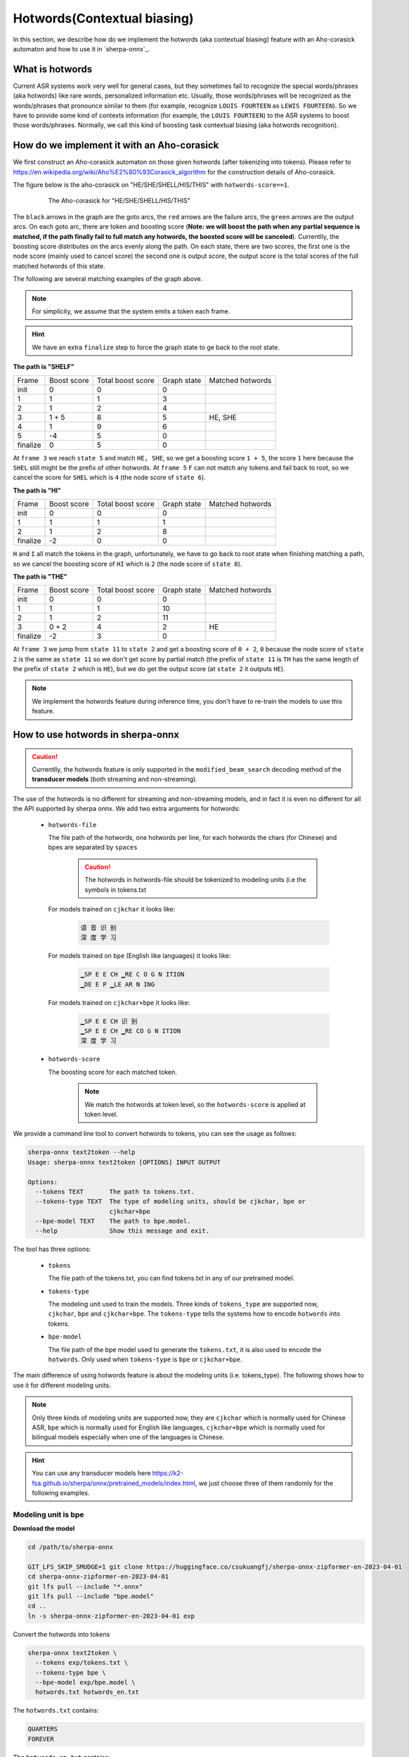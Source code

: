 .. _sherpa-onnx-hotwords:

Hotwords(Contextual biasing)
============================

In this section, we describe how do we implement the hotwords (aka contextual biasing)
feature with an Aho-corasick automaton and how to use it in `sherpa-onnx`_.

What is hotwords
----------------

Current ASR systems work very well for general cases, but they sometimes fail to
recognize the special words/phrases (aka hotwords) like rare words, personalized
information etc. Usually, those words/phrases will be recognized as the words/phrases
that pronounce similar to them (for example, recognize ``LOUIS FOURTEEN`` as ``LEWIS FOURTEEN``).
So we have to provide some kind of contexts information (for example, the ``LOUIS FOURTEEN``)
to the ASR systems to boost those words/phrases. Normally, we call this kind of
boosting task contextual biasing (aka hotwords recognition).


How do we implement it with an Aho-corasick
-------------------------------------------

We first construct an Aho-corasick automaton on those given hotwords (after tokenizing
into tokens). Please refer to `<https://en.wikipedia.org/wiki/Aho%E2%80%93Corasick_algorithm>`_
for the construction details of Aho-corasick.

The figure below is the aho-corasick on "HE/SHE/SHELL/HIS/THIS" with ``hotwords-score==1``.

  .. figure:: ./pic/context_graph.png
     :alt: The aho-corasick for "HE/SHE/SHELL/HIS/THIS"
     :width: 600

     The Aho-corasick for "HE/SHE/SHELL/HIS/THIS"

The ``black`` arrows in the graph are the goto arcs, the ``red`` arrows are the
failure arcs, the ``green`` arrows are the output arcs. On each goto arc, there
are token and boosting score (**Note: we will boost the path when any partial
sequence is matched, if the path finally fail to full match any hotwords, the boosted
score will be canceled**). Currentlly, the boosting score distributes on the arcs
evenly along the path. On each state, there are two scores, the first one is the
node score (mainly used to cancel score) the second one is output score, the output
score is the total scores of the full matched hotwords of this state.

The following are several matching examples of the graph above.

.. note::

   For simplicity, we assume that the system emits a token each frame.

.. hint::

   We have an extra ``finalize`` step to force the graph state to ge back to
   the root state.

**The path is "SHELF"**

.. list-table::

 * - Frame
   - Boost score
   - Total boost score
   - Graph state
   - Matched hotwords
 * - init
   - 0
   - 0
   - 0
   -
 * - 1
   - 1
   - 1
   - 3
   -
 * - 2
   - 1
   - 2
   - 4
   -
 * - 3
   - 1 + 5
   - 8
   - 5
   - HE, SHE
 * - 4
   - 1
   - 9
   - 6
   -
 * - 5
   - -4
   - 5
   - 0
   -
 * - finalize
   - 0
   - 5
   - 0
   -

At ``frame 3`` we reach ``state 5`` and match ``HE, SHE``, so we get a boosting
score ``1 + 5``, the score ``1`` here because the ``SHEL`` still might be the prefix
of other hotwords.
At ``frame 5`` ``F`` can not match any tokens and fail back to root, so we cancel
the score for ``SHEL`` which is ``4`` (the node score of ``state 6``).


**The path is "HI"**

.. list-table::

 * - Frame
   - Boost score
   - Total boost score
   - Graph state
   - Matched hotwords
 * - init
   - 0
   - 0
   - 0
   -
 * - 1
   - 1
   - 1
   - 1
   -
 * - 2
   - 1
   - 2
   - 8
   -
 * - finalize
   - -2
   - 0
   - 0
   -

``H`` and ``I`` all match the tokens in the graph, unfortunately, we have to go
back to root state when finishing matching a path, so we cancel the boosting score
of ``HI`` which is ``2`` (the node score of ``state 8``).


**The path is "THE"**

.. list-table::

 * - Frame
   - Boost score
   - Total boost score
   - Graph state
   - Matched hotwords
 * - init
   - 0
   - 0
   - 0
   -
 * - 1
   - 1
   - 1
   - 10
   -
 * - 2
   - 1
   - 2
   - 11
   -
 * - 3
   - 0 + 2
   - 4
   - 2
   - HE
 * - finalize
   - -2
   - 3
   - 0
   -

At ``frame 3`` we jump from ``state 11`` to ``state 2`` and get a boosting score
of ``0 + 2``, ``0`` because the node score of ``state 2`` is the same as ``state 11``
so we don't get score by partial match (the prefix of ``state 11`` is ``TH`` has
the same length of the prefix of ``state 2`` which is ``HE``), but we do get the
output score (at ``state 2`` it outputs ``HE``).


.. note::

   We implement the hotwords feature during inference time, you don't have to
   re-train the models to use this feature.


How to use hotwords in sherpa-onnx
----------------------------------

.. caution::

   Currentlly, the hotwords feature is only supported in the
   ``modified_beam_search`` decoding method of the **transducer models**
   (both streaming and non-streaming).

The use of the hotwords is no different for streaming and non-streaming models,
and in fact it is even no different for all the API supported by sherpa onnx.
We add two extra arguments for hotwords:

  - ``hotwords-file``

    The file path of the hotwords, one hotwords per line, for each hotwords
    the chars (for Chinese) and bpes are separated by ``spaces``

      .. caution::

        The hotwords in hotwords-file should be tokenized to modeling units (i.e
        the symbols in tokens.txt


    For models trained on ``cjkchar`` it looks like:

     .. code-block::

       语 音 识 别
       深 度 学 习

    For models trained on ``bpe`` (English like languages) it looks like:

     .. code-block::

      ▁SP E E CH ▁RE C O G N ITION
      ▁DE E P ▁LE AR N ING

    For models trained on ``cjkchar+bpe`` it looks like:

     .. code-block::

      ▁SP E E CH 识 别
      ▁SP E E CH ▁RE CO G N ITION    
      深 度 学 习

  - ``hotwords-score``

    The boosting score for each matched token.

     .. note::

       We match the hotwords at token level, so the ``hotwords-score`` is applied
       at token level.


We provide a command line tool to convert hotwords to tokens, you can see the
usage as follows:

.. code-block::

   sherpa-onnx text2token --help
   Usage: sherpa-onnx text2token [OPTIONS] INPUT OUTPUT
   
   Options:
     --tokens TEXT       The path to tokens.txt.
     --tokens-type TEXT  The type of modeling units, should be cjkchar, bpe or
                         cjkchar+bpe
     --bpe-model TEXT    The path to bpe.model.
     --help              Show this message and exit.

The tool has three options:

  - ``tokens``

    The file path of the tokens.txt, you can find tokens.txt in any of our
    pretrained model.

  - ``tokens-type``

    The modeling unit used to train the models. Three kinds
    of ``tokens_type`` are supported now, ``cjkchar``, ``bpe`` and ``cjkchar+bpe``.
    The ``tokens-type`` tells the systems how to encode ``hotwords`` into tokens.

  - ``bpe-model``

    The file path of the bpe model used to generate the ``tokens.txt``, it is also
    used to encode the ``hotwords``.
    Only used when ``tokens-type`` is ``bpe`` or ``cjkchar+bpe``.


The main difference of using hotwords feature is about the modeling units (i.e. tokens_type).
The following shows how to use it for different modeling units.

.. note::

   Only three kinds of modeling units are supported now, they are ``cjkchar``
   which is normally used for Chinese ASR, ``bpe`` which is normally used for
   English like languages, ``cjkchar+bpe`` which is normally used for bilingual
   models especially when one of the languages is Chinese.

.. hint::

   You can use any transducer models here `<https://k2-fsa.github.io/sherpa/onnx/pretrained_models/index.html>`_,
   we just choose three of them randomly for the following examples.


Modeling unit is bpe
^^^^^^^^^^^^^^^^^^^^

**Download the model**

.. code-block:: bash

   cd /path/to/sherpa-onnx

   GIT_LFS_SKIP_SMUDGE=1 git clone https://huggingface.co/csukuangfj/sherpa-onnx-zipformer-en-2023-04-01
   cd sherpa-onnx-zipformer-en-2023-04-01
   git lfs pull --include "*.onnx"
   git lfs pull --include "bpe.model"
   cd ..
   ln -s sherpa-onnx-zipformer-en-2023-04-01 exp

Convert the hotwords into tokens

.. code-block::

   sherpa-onnx text2token \
     --tokens exp/tokens.txt \
     --tokens-type bpe \
     --bpe-model exp/bpe.model \
     hotwords.txt hotwords_en.txt

The ``hotwords.txt`` contains:

.. code-block::

    QUARTERS
    FOREVER

The ``hotwords_en.txt`` contains:

.. code-block::

   ▁ QUA R TER S
   ▁FOR E VER


C++ api
*******

**Decoding without hotwords**

.. code-block::

    ./build/bin/sherpa-onnx-offline \
      --encoder=exp/encoder-epoch-99-avg-1.onnx \
      --decoder=exp/decoder-epoch-99-avg-1.onnx \
      --joiner=exp/joiner-epoch-99-avg-1.onnx \
      --decoding-method=modified_beam_search \
      --tokens=exp/tokens.txt \
      exp/test_wavs/0.wav exp/test_wavs/1.wav                                                                                                                       
The output is:

.. code-block::

    /star-kw/kangwei/code/sherpa-onnx/sherpa-onnx/csrc/parse-options.cc:Read:361 ./build/bin/sherpa-onnx-offline --encoder=exp/encoder-epoch-99-avg-1.onnx --decoder=exp/decoder-epoch-99-avg-1.onnx --joiner=exp/joiner-epoch-99-avg-1.onnx --decoding-method=modified_beam_search --tokens=exp/tokens.txt exp/test_wavs/0.wav exp/test_wavs/1.wav
    
    OfflineRecognizerConfig(feat_config=OfflineFeatureExtractorConfig(sampling_rate=16000, feature_dim=80), model_config=OfflineModelConfig(transducer=OfflineTran$ducerModelConfig(encoder_filename="exp/encoder-epoch-99-avg-1.onnx", decoder_filename="exp/decoder-epoch-99-avg-1.onnx", joiner_filename="exp/joiner-epoch-99-$vg-1.onnx"), paraformer=OfflineParaformerModelConfig(model=""), nemo_ctc=OfflineNemoEncDecCtcModelConfig(model=""), whisper=OfflineWhisperModelConfig(encoder=$", decoder="", language="", task="transcribe"), tdnn=OfflineTdnnModelConfig(model=""), tokens="exp/tokens.txt", num_threads$2, debug=False, provider="cpu", model_type=""), lm_config=OfflineLMConfig(model="", scale=0.5), decoding_method="modified_beam_search", max_active_paths=4, ho$words_file=, hotwords_score=1.5)
    Creating recognizer ...
    Started
    Done!
    
    exp/test_wavs/0.wav
    {"text":"ALL THE YELLOW LAMPS WOULD LIGHT UP HERE AND THERE THE SQUALID QUARTER OF THE BROTHELS","timestamps":"[1.44, 1.48, 1.56, 1.72, 1.88, 1.96, 2.16, 2.28$ 2.36, 2.48, 2.60, 2.80, 3.08, 3.28, 3.40, 3.60, 3.80, 4.08, 4.24, 4.32, 4.48, 4.64, 4.84, 4.88, 5.00, 5.08, 5.32, 5.48, 5.60, 5.68, 5.84, 6.04, 6.24]","token$":["A","LL"," THE"," YE","LL","OW"," LA","M","P","S"," WOULD"," LIGHT"," UP"," HE","RE"," AND"," THERE"," THE"," S","QUA","LI","D"," ","QUA","R","TER"," OF","THE"," B","RO","TH","EL","S"]}
    ----
    exp/test_wavs/1.wav
    {"text":"IN WHICH MAN THUS PUNISHED HAD GIVEN HER A LOVELY CHILD WHOSE PLACE WAS ON THAT SAME DISHONOURED BOSOM TO CONNECT HER PARENT FOR EVER WITH THE RACE AN
    D DESCENT OF MORTALS AND TO BE FINALLY A BLESSED SOUL IN HEAVEN","timestamps":"[2.44, 2.64, 2.88, 3.16, 3.28, 3.48, 3.60, 3.80, 3.96, 4.12, 4.36, 4.52, 4.72, 4
    .92, 5.16, 5.44, 5.68, 6.04, 6.24, 6.48, 6.84, 7.08, 7.32, 7.56, 7.84, 8.12, 8.24, 8.32, 8.44, 8.60, 8.76, 8.88, 9.08, 9.28, 9.44, 9.56, 9.64, 9.76, 9.96, 10.0
    4, 10.20, 10.40, 10.64, 10.76, 11.04, 11.20, 11.36, 11.60, 11.80, 12.00, 12.12, 12.28, 12.32, 12.52, 12.72, 12.84, 12.96, 13.04, 13.24, 13.40, 13.60, 13.76, 13
    .96, 14.12, 14.24, 14.36, 14.52, 14.68, 14.76, 15.04, 15.28, 15.52, 15.76, 16.00, 16.16, 16.24, 16.32]","tokens":["IN"," WHICH"," MAN"," TH","US"," P","UN","IS
    H","ED"," HAD"," GIVE","N"," HER"," A"," LOVE","LY"," CHILD"," WHO","SE"," PLACE"," WAS"," ON"," THAT"," SAME"," DIS","HO","N","OUR","ED"," BO","S","OM"," TO",
    " CON","NE","C","T"," HER"," P","AR","ENT"," FOR"," E","VER"," WITH"," THE"," RA","CE"," AND"," DE","S","C","ENT"," OF"," MO","R","T","AL","S"," AND"," TO"," B
    E"," FI","N","AL","LY"," A"," B","LESS","ED"," SO","UL"," IN"," HE","A","VE","N"]}
    ----
    num threads: 2
    decoding method: modified_beam_search
    max active paths: 4
    Elapsed seconds: 1.775 s
    Real time factor (RTF): 1.775 / 23.340 = 0.076


**Decoding with hotwords**

.. code-block::

    ./build/bin/sherpa-onnx-offline \
        --encoder=exp/encoder-epoch-99-avg-1.onnx \
        --decoder=exp/decoder-epoch-99-avg-1.onnx \
        --joiner=exp/joiner-epoch-99-avg-1.onnx \
        --decoding-method=modified_beam_search \
        --tokens=exp/tokens.txt \
        --hotwords-file=hotwords_en.txt \
        --hotwords-score=2.0 \
        exp/test_wavs/0.wav exp/test_wavs/1.wav

The output is:

.. code-block::

    /star-kw/kangwei/code/sherpa-onnx/sherpa-onnx/csrc/parse-options.cc:Read:361 ./build/bin/sherpa-onnx-offline --encoder=exp/encoder-epoch-99-avg-1.onnx --decoder=exp/decoder-epoch-99-avg-1.onnx --joiner=exp/joiner-epoch-99-avg-1.onnx --decoding-method=modified_beam_search --tokens=exp/tokens.txt --hotwords-file=hotwords_en.txt --hotwords-score=2.0 exp/test_wavs/0.wav exp/test_wavs/1.wav
    
    OfflineRecognizerConfig(feat_config=OfflineFeatureExtractorConfig(sampling_rate=16000, feature_dim=80), model_config=OfflineModelConfig(transducer=OfflineTransducerModelConfig(encoder_filename="exp/encoder-epoch-99-avg-1.onnx", decoder_filename="exp/decoder-epoch-99-avg-1.onnx", joiner_filename="exp/joiner-epoch-99-avg-1.onnx"), paraformer=OfflineParaformerModelConfig(model=""), nemo_ctc=OfflineNemoEncDecCtcModelConfig(model=""), whisper=OfflineWhisperModelConfig(encoder="
    ", decoder="", language="", task="transcribe"), tdnn=OfflineTdnnModelConfig(model=""), tokens="exp/tokens.txt", num_threads=2, debug=False, provider="cpu", model_type=""), lm_config=OfflineLMConfig(model="", scale=0.5), decoding_method="modified_beam_search", max_active_paths=4, hotwords_file=hotwords_en.txt, hotwords_score=2)
    Creating recognizer ...
    Started
    Done!
    
    exp/test_wavs/0.wav
    {"text":"ALL THE YELLOW LAMPS WOULD LIGHT UP HERE AND THERE THE SQUALID QUARTERS OF THE BROTHELS","timestamps":"[1.44, 1.48, 1.56, 1.72, 1.88, 1.96, 2.16, 2.28
    , 2.36, 2.48, 2.60, 2.80, 3.08, 3.28, 3.40, 3.60, 3.80, 4.08, 4.24, 4.32, 4.48, 4.64, 4.84, 4.88, 5.00, 5.08, 5.12, 5.36, 5.48, 5.60, 5.68, 5.84, 6.04, 6.24]",
    "tokens":["A","LL"," THE"," YE","LL","OW"," LA","M","P","S"," WOULD"," LIGHT"," UP"," HE","RE"," AND"," THERE"," THE"," S","QUA","LI","D"," ","QUA","R","TER",$
    S"," OF"," THE"," B","RO","TH","EL","S"]}
    ----
    exp/test_wavs/1.wav
    {"text":"IN WHICH MAN THUS PUNISHED HAD GIVEN HER A LOVELY CHILD WHOSE PLACE WAS ON THAT SAME DISHONOURED BOSOM TO CONNECT HER PARENT FOREVER WITH THE RACE AN$
     DESCENT OF MORTALS AND TO BE FINALLY A BLESSED SOUL IN HEAVEN","timestamps":"[2.44, 2.64, 2.88, 3.16, 3.28, 3.48, 3.60, 3.80, 3.96, 4.12, 4.36, 4.52, 4.72, 4$
    92, 5.16, 5.44, 5.68, 6.04, 6.24, 6.48, 6.84, 7.08, 7.32, 7.56, 7.84, 8.12, 8.24, 8.32, 8.44, 8.60, 8.76, 8.88, 9.08, 9.28, 9.44, 9.56, 9.64, 9.76, 9.96, 10.0$
    , 10.20, 10.40, 10.68, 10.76, 11.04, 11.20, 11.36, 11.60, 11.80, 12.00, 12.12, 12.28, 12.32, 12.52, 12.72, 12.84, 12.96, 13.04, 13.24, 13.40, 13.60, 13.76, 13$
    96, 14.12, 14.24, 14.36, 14.52, 14.68, 14.76, 15.04, 15.28, 15.52, 15.76, 16.00, 16.16, 16.24, 16.32]","tokens":["IN"," WHICH"," MAN"," TH","US"," P","UN","IS$
    ","ED"," HAD"," GIVE","N"," HER"," A"," LOVE","LY"," CHILD"," WHO","SE"," PLACE"," WAS"," ON"," THAT"," SAME"," DIS","HO","N","OUR","ED"," BO","S","OM"," TO",$
     CON","NE","C","T"," HER"," P","AR","ENT"," FOR","E","VER"," WITH"," THE"," RA","CE"," AND"," DE","S","C","ENT"," OF"," MO","R","T","AL","S"," AND"," TO"," BE$
    ," FI","N","AL","LY"," A"," B","LESS","ED"," SO","UL"," IN"," HE","A","VE","N"]}
    ----
    num threads: 2
    decoding method: modified_beam_search
    max active paths: 4
    Elapsed seconds: 1.522 s
    Real time factor (RTF): 1.522 / 23.340 = 0.065

.. hint::

   ``QUARTER``  ->  ``QUARTERS``

   ``FOR EVER``  ->  ``FOREVER``


Python api
**********

**Decoding without hotwords**

.. code-block::

    python python-api-examples/offline-decode-files.py \
        --encoder=exp/encoder-epoch-99-avg-1.onnx \
        --decoder=exp/decoder-epoch-99-avg-1.onnx \
        --joiner=exp/joiner-epoch-99-avg-1.onnx \
        --decoding=modified_beam_search \
        --tokens=exp/tokens.txt \
        exp/test_wavs/0.wav exp/test_wavs/1.wav

The output is:

.. code-block::

    Started!
    Done!
    exp/test_wavs/0.wav
    ALL THE YELLOW LAMPS WOULD LIGHT UP HERE AND THERE THE SQUALID QUARTER OF THE BROTHELS
    ----------
    exp/test_wavs/1.wav
    IN WHICH MAN THUS PUNISHED HAD GIVEN HER A LOVELY CHILD WHOSE PLACE WAS ON THAT SAME DISHONOURED BOSOM TO CONNECT HER PARENT FOR EVER WITH THE RACE AND DESCENT OF MORTALS AND TO BE FINALLY A BLESSED SOUL IN HEAVEN
    ----------
    num_threads: 1
    decoding_method: modified_beam_search
    Wave duration: 23.340 s
    Elapsed time: 2.546 s
    Real time factor (RTF): 2.546/23.340 = 0.109


**Decoding with hotwords**

.. code-block::

    python python-api-examples/offline-decode-files.py \
        --encoder=exp/encoder-epoch-99-avg-1.onnx \
        --decoder=exp/decoder-epoch-99-avg-1.onnx \
        --joiner=exp/joiner-epoch-99-avg-1.onnx \
        --decoding=modified_beam_search \
        --tokens=exp/tokens.txt \
        --hotwords-file hotwords_en.txt \
        --hotwords-score 2.0 \
        exp/test_wavs/0.wav exp/test_wavs/1.wav

The output is:

.. code-block::

    Started!
    Done!
    exp/test_wavs/0.wav
    ALL THE YELLOW LAMPS WOULD LIGHT UP HERE AND THERE THE SQUALID QUARTERS OF THE BROTHELS
    ----------
    exp/test_wavs/1.wav
    IN WHICH MAN THUS PUNISHED HAD GIVEN HER A LOVELY CHILD WHOSE PLACE WAS ON THAT SAME DISHONOURED BOSOM TO CONNECT HER PARENT FOREVER WITH THE RACE AND DESCENTOF MORTALS AND TO BE FINALLY A BLESSED SOUL IN HEAVEN
    ----------
    num_threads: 1
    decoding_method: modified_beam_search
    Wave duration: 23.340 s
    Elapsed time: 2.463 s
    Real time factor (RTF): 2.463/23.340 = 0.106

.. hint::

   ``QUARTER``  ->  ``QUARTERS``

   ``FOR EVER``  ->  ``FOREVER``


Modeling unit is cjkchar
^^^^^^^^^^^^^^^^^^^^^^^^^^^

**Download the model**

.. code-block:: bash

   cd /path/to/sherpa-onnx
   GIT_LFS_SKIP_SMUDGE=1 git clone https://huggingface.co/csukuangfj/sherpa-onnx-conformer-zh-stateless2-2023-05-23
   cd sherpa-onnx-conformer-zh-stateless2-2023-05-23
   git lfs pull --include "*.onnx"
   cd ..
   ln -s sherpa-onnx-conformer-zh-stateless2-2023-05-23 exp-zh

Convert the hotwords into tokens

.. code-block::

   sherpa-onnx text2token \
     --tokens exp/tokens.txt \
     --tokens-type bpe \
     --bpe-model exp/bpe.model \
     hotwords.txt hotwords_en.txt


The ``hotwords.txt`` contains:

.. code-block::
   
    文森特卡索
    周望君
    朱丽楠
    蒋有伯

The ``hotwords_cn.txt`` contains:

.. code-block::

    文 森 特 卡 索
    周 望 君
    朱 丽 楠
    蒋 有 伯


C++ api
*******

**Decoding without hotwords**

.. code-block::

    ./build/bin/sherpa-onnx-offline \
        --encoder=exp-zh/encoder-epoch-99-avg-1.onnx \
        --decoder=exp-zh/decoder-epoch-99-avg-1.onnx \
        --joiner=exp-zh/joiner-epoch-99-avg-1.onnx \
        --tokens=exp-zh/tokens.txt \
        --decoding-method=modified_beam_search \
        exp-zh/test_wavs/3.wav exp-zh/test_wavs/4.wav exp-zh/test_wavs/5.wav exp-zh/test_wavs/6.wav                                                        
The output is:

.. code-block::

    /star-kw/kangwei/code/sherpa-onnx/sherpa-onnx/csrc/parse-options.cc:Read:361 ./build/bin/sherpa-onnx-offline --encoder=exp-zh/encoder-epoch-99-avg-1.onnx --decoder=exp-zh/decoder-epoch-99-avg-1.onnx --joiner=exp-zh/joiner-epoch-99-avg-1.onnx --tokens=exp-zh/tokens.txt --decoding-method=modified_beam_search exp-zh/test_wavs/3.wav exp-zh/test_wavs/4.wav exp-zh/test_wavs/5.wav exp-zh/test_wavs/6.wav                                                                              
    
    OfflineRecognizerConfig(feat_config=OfflineFeatureExtractorConfig(sampling_rate=16000, feature_dim=80), model_config=OfflineModelConfig(transducer=OfflineTransducerModelConfig(encoder_filename="exp-zh/encoder-epoch-99-avg-1.onnx", decoder_filename="exp-zh/decoder-epoch-99-avg-1.onnx", joiner_filename="exp-zh/joiner-$poch-99-avg-1.onnx"), paraformer=OfflineParaformerModelConfig(model=""), nemo_ctc=OfflineNemoEncDecCtcModelConfig(model=""), whisper=OfflineWhisperModelConfig$encoder="", decoder="", language="", task="transcribe"), tdnn=OfflineTdnnModelConfig(model=""), tokens="exp-zh/tokens.txt", num_threads=2, debug=False, provider="cpu", model_type=""), lm_config=OfflineLMConfig(model="", scale=0.5), decoding_method="modified_beam_search", max_active$paths=4, hotwords_file=, hotwords_score=1.5)
    Creating recognizer ...
    Started
    Done!
    
    exp-zh/test_wavs/3.wav
    {"text":"文森特卡所是全球知名的法国性格派演员","timestamps":"[0.00, 0.16, 0.68, 1.32, 1.72, 2.08, 2.60, 2.88, 3.20, 3.52, 3.92, 4.40, 4.68, 5.12, 5.44, 6.36, $.96, 7.32]","tokens":["文","森","特","卡","所","是","全","球","知","名","的","法","国","性","格","派","演","员"]}
    ----
    exp-zh/test_wavs/4.wav
    {"text":"蒋友伯被拍到带着女儿出游","timestamps":"[0.00, 0.20, 0.88, 1.36, 1.76, 2.08, 2.28, 2.68, 2.92, 3.16, 3.44, 3.80]","tokens":["蒋","友","伯","被","拍",$
    到","带","着","女","儿","出","游"]}
    ----
    exp-zh/test_wavs/5.wav
    {"text":"周望军就落实控物价","timestamps":"[0.00, 0.16, 0.88, 1.24, 1.64, 1.96, 2.76, 3.04, 3.32]","tokens":["周","望","军","就","落","实","控","物","价"]}
    ----
    exp-zh/test_wavs/6.wav
    {"text":"朱立南在上市见面会上表示","timestamps":"[0.00, 0.16, 0.80, 1.12, 1.44, 1.68, 1.92, 2.16, 2.36, 2.60, 2.84, 3.12]","tokens":["朱","立","南","在","上",$
    市","见","面","会","上","表","示"]}
    ----
    num threads: 2
    decoding method: modified_beam_search
    max active paths: 4
    Elapsed seconds: 1.883 s
    Real time factor (RTF): 1.883 / 20.328 = 0.093


**Decoding with hotwords**

.. code-block::

    ./build/bin/sherpa-onnx-offline --encoder=exp-zh/encoder-epoch-99-avg-1.onnx --decoder=exp-zh/decoder-epoch-99-avg-1.onnx --joiner=exp-zh/joiner-epoch-99-avg-1.onnx --tokens=exp-zh/tokens.txt --decoding-method=modified_beam_search --hotwords-file=hotwords_cn.txt --hotwords-score=2.0 exp-zh/test_wavs/3.wav exp-zh/test_wavs/4.wav exp-zh/test_wavs/5.wav exp-zh/test_wavs/6.wav      
    
    OfflineRecognizerConfig(feat_config=OfflineFeatureExtractorConfig(sampling_rate=16000, feature_dim=80), model_config=OfflineModelConfig(transducer=OfflineTransducerModelConfig(encoder_filename="exp-zh/encoder-epoch-99-avg-1.onnx", decoder_filename="exp-zh/decoder-epoch-99-avg-1.onnx", joiner_filename="exp-zh/joiner-$poch-99-avg-1.onnx"), paraformer=OfflineParaformerModelConfig(model=""), nemo_ctc=OfflineNemoEncDecCtcModelConfig(model=""), whisper=OfflineWhisperModelConfig$encoder="", decoder="", language="", task="transcribe"), tdnn=OfflineTdnnModelConfig(model=""), tokens="exp-zh/tokens.txt", num_threads=2, debug=False, provider="cpu", model_type=""), lm_config=OfflineLMConfig(model="", scale=0.5), decoding_method="modified_beam_search", max_active$paths=4, hotwords_file=hotwords_cn.txt, hotwords_score=2)
    Creating recognizer ...
    Started
    Done!
    
    exp-zh/test_wavs/3.wav
    {"text":"文森特卡索是全球知名的法国性格派演员","timestamps":"[0.00, 0.16, 0.64, 1.28, 1.64, 2.04, 2.60, 2.88, 3.20, 3.52, 3.92, 4.40, 4.68, 5.12, 5.44, 6.36, $.96, 7.32]","tokens":["文","森","特","卡","索","是","全","球","知","名","的","法","国","性","格","派","演","员"]}
    ----
    exp-zh/test_wavs/4.wav
    {"text":"蒋有伯被拍到带着女儿出游","timestamps":"[0.00, 0.12, 0.80, 1.36, 1.76, 2.08, 2.28, 2.68, 2.92, 3.16, 3.44, 3.80]","tokens":["蒋","有","伯","被","拍",$
    到","带","着","女","儿","出","游"]}
    ----
    exp-zh/test_wavs/5.wav
    {"text":"周望君就落实空物价","timestamps":"[0.00, 0.12, 0.80, 1.24, 1.56, 1.96, 2.68, 3.08, 3.32]","tokens":["周","望","君","就","落","实","空","物","价"]}
    ----
    exp-zh/test_wavs/6.wav
    {"text":"朱丽楠在上市见面会上表示","timestamps":"[0.00, 0.12, 0.80, 1.12, 1.44, 1.68, 1.92, 2.16, 2.36, 2.60, 2.84, 3.12]","tokens":["朱","丽","楠","在","上",$
    市","见","面","会","上","表","示"]}
    ----
    num threads: 2
    decoding method: modified_beam_search
    max active paths: 4
    Elapsed seconds: 1.810 s
    Real time factor (RTF): 1.810 / 20.328 = 0.089

.. hint::

   ``文森特卡所``  ->  ``文森特卡索``

   ``周望军``  ->  ``周望君``

   ``朱立南``  ->  ``朱丽楠``

   ``蒋友伯``  ->  ``蒋有伯``


Python api
**********

**Decoding without hotwords**

.. code-block::

    python python-api-examples/offline-decode-files.py \
    --encoder exp-zh/encoder-epoch-99-avg-1.onnx \
    --decoder exp-zh/decoder-epoch-99-avg-1.onnx \
    --joiner exp-zh/joiner-epoch-99-avg-1.onnx \
    --tokens exp-zh/tokens.txt \
    --decoding-method modified_beam_search \
    exp-zh/test_wavs/3.wav exp-zh/test_wavs/4.wav exp-zh/test_wavs/5.wav exp-zh/test_wavs/6.wav                                     
The output is:

.. code-block::
    Started!
    Done!
    exp-zh/test_wavs/3.wav
    文森特卡所是全球知名的法国性格派演员
    ----------
    exp-zh/test_wavs/4.wav
    蒋友伯被拍到带着女儿出游
    ----------
    exp-zh/test_wavs/5.wav
    周望军就落实控物价
    ----------
    exp-zh/test_wavs/6.wav
    朱立南在上市见面会上表示
    ----------
    num_threads: 1
    decoding_method: modified_beam_search
    Wave duration: 20.328 s
    Elapsed time: 2.653 s
    Real time factor (RTF): 2.653/20.328 = 0.131


**Decoding with hotwords**

.. code-block::

    python python-api-examples/offline-decode-files.py \
        --encoder exp-zh/encoder-epoch-99-avg-1.onnx \
        --decoder exp-zh/decoder-epoch-99-avg-1.onnx \
        --joiner exp-zh/joiner-epoch-99-avg-1.onnx \
        --tokens exp-zh/tokens.txt \
        --decoding-method modified_beam_search \
        --hotwords-file hotwords_cn.txt \
        --hotwords-score 2.0 \
        exp-zh/test_wavs/3.wav exp-zh/test_wavs/4.wav exp-zh/test_wavs/5.wav exp-zh/test_wavs/6.wav

The output is:

.. code-block::

    Started!
    Done!
    exp-zh/test_wavs/3.wav
    文森特卡索是全球知名的法国性格派演员
    ----------
    exp-zh/test_wavs/4.wav
    蒋有伯被拍到带着女儿出游
    ----------
    exp-zh/test_wavs/5.wav
    周望君就落实空物价
    ----------
    exp-zh/test_wavs/6.wav
    朱丽楠在上市见面会上表示
    ----------
    num_threads: 1
    decoding_method: modified_beam_search
    Wave duration: 20.328 s
    Elapsed time: 2.636 s
    Real time factor (RTF): 2.636/20.328 = 0.130


.. hint::

   ``文森特卡所``  ->  ``文森特卡索``

   ``周望军``  ->  ``周望君``

   ``朱立南``  ->  ``朱丽楠``

   ``蒋友伯``  ->  ``蒋有伯``


Modeling unit is cjkchar+bpe
^^^^^^^^^^^^^^^^^^^^^^^^^^^^

**Download the model**

.. code-block:: bash

    cd /path/to/sherpa-onnx

    GIT_LFS_SKIP_SMUDGE=1 git clone https://huggingface.co/csukuangfj/sherpa-onnx-streaming-zipformer-bilingual-zh-en-2023-02-20
    cd sherpa-onnx-streaming-zipformer-bilingual-zh-en-2023-02-20
    git lfs pull --include "*.onnx"
    git lfs pull --include "bpe.model"
    cd ..
    ln -s sherpa-onnx-streaming-zipformer-bilingual-zh-en-2023-02-20 exp-mixed


The ``hotwords.txt`` contains:

.. code-block::

    礼拜二
    频繁

The ``hotwords_mix.txt`` contains:

.. code-block::

    礼 拜 二
    频 繁

C++ api
*******

**Decoding without hotwords**

.. code-block::

    ./build/bin/sherpa-onnx \
        --encoder=exp-mixed/encoder-epoch-99-avg-1.onnx \
        --decoder=exp-mixed/decoder-epoch-99-avg-1.onnx \
        --joiner=exp-mixed/joiner-epoch-99-avg-1.onnx \
        --decoding-method=modified_beam_search \
        --tokens=exp-mixed/tokens.txt \
        exp-mixed/test_wavs/0.wav exp-mixed/test_wavs/2.wav

The output is:

.. code-block::

    /star-kw/kangwei/code/sherpa-onnx/sherpa-onnx/csrc/parse-options.cc:Read:361 ./build/bin/sherpa-onnx --encoder=exp-mixed/encoder-epoch-99-avg-1.onnx --decoder=exp-mixed/decoder-epoch-99-avg-1.onnx --joiner=exp-mixed/joiner-epoch-99-avg-1.onnx --decoding-method=modified_beam_search --tokens=exp-mixed/tokens.txt exp-mixed/test_wavs/0.wav exp-mixed/test_wavs/2.wav                                   
    OnlineRecognizerConfig(feat_config=FeatureExtractorConfig(sampling_rate=16000, feature_dim=80), model_config=OnlineModelConfig(transducer=OnlineTransducerModelConfig(encoder="exp-mixed/encoder-epoch-99-avg-1.onnx", decoder="exp-mixed/decoder-epoch-99-avg-1.onnx", joiner="exp-mixed/joiner-epoch-99-avg-1.onnx"), paraformer=OnlineParaformerModelConfig(encoder="", decoder=""), tokens="exp-mixed/tokens.txt", num_threads=1, debug=False, provider="cpu", model_type=""), lm_config=OnlineLMConfig(model="", scale=0.5), endpoint_config=EndpointConfig(rule1=EndpointRule(must_contain_nonsilence=False, min_trailing_silence=2.4, min_utterance_length=0), rule2=EndpointRule(must_contain_nonsilence=True, min_trailing_silence=1.2, min_utterance_length=0), rule3=EndpointRule(must_contain_nonsilence=False, min_trailing_silence=0, min_utterance_length=20)), enable_endpoint=True, max_active_paths=4, hotwords_score=1.5, hotwords_file="", decoding_method="modified_beam_search")
    
    exp-mixed/test_wavs/0.wav
    Elapsed seconds: 3, Real time factor (RTF): 0.3
    昨天是 MONDAY TODAY IS LIBR THE DAY AFTER TOMORROW是星期三
    {"is_final":false,"segment":0,"start_time":0.0,"text":"昨天是 MONDAY TODAY IS LIBR THE DAY AFTER TOMORROW是星期三","timestamps":"[0.64, 1.04, 1.60, 2.08, 2.20, 2.40, 4.16, 4.40, 4.88, 5.56, 5.80, 6.16, 6.84, 7.12, 7.44, 8.04, 8.16, 8.24, 8.28, 9.04, 9.40, 9.64, 9.88]","tokens":["昨","天","是"," MO","N","DAY"," TO","DAY"," IS"," LI","B","R"," THE"," DAY"," AFTER"," TO","M","OR","ROW","是","星","期","三"]}
    
    exp-mixed/test_wavs/2.wav
    Elapsed seconds: 1.7, Real time factor (RTF): 0.37
    是不是平凡的啊不认识记下来 FREQUENTLY频繁的
    {"is_final":false,"segment":0,"start_time":0.0,"text":"是不是平凡的啊不认识记下来 FREQUENTLY频繁的","timestamps":"[0.00, 0.40, 0.52, 0.96, 1.08, 1.28, 1.48, 1.68, 1.84, 2.00, 2.24, 2.36, 2.52, 2.68, 2.92, 3.00, 3.12, 3.32, 3.64, 3.96, 4.36]","tokens":["是","不","是","平","凡","的","啊","不","认","识","记","下","来"," F","RE","QU","ENT","LY","频","繁","的"]}


**Decoding with hotwords**

.. code-block:: bash

    ./build/bin/sherpa-onnx \
        --encoder=exp-mixed/encoder-epoch-99-avg-1.onnx \
        --decoder=exp-mixed/decoder-epoch-99-avg-1.onnx \
        --joiner=exp-mixed/joiner-epoch-99-avg-1.onnx \
        --decoding-method=modified_beam_search \
        --tokens=exp-mixed/tokens.txt \
        --hotwords-file=hotwords_mix.txt \
        --hotwords-score=2.0 \
        exp-mixed/test_wavs/0.wav exp-mixed/test_wavs/2.wav                    

The output is:

.. code-block::

    /star-kw/kangwei/code/sherpa-onnx/sherpa-onnx/csrc/parse-options.cc:Read:361 ./build/bin/sherpa-onnx --encoder=exp-mixed/encoder-epoch-99-avg-1.onnx --decoder=exp-mixed/decoder-epoch-99-avg-1.onnx --joiner=exp-mixed/joiner-epoch-99-avg-1.onnx --decoding-method=modified_beam_search --tokens=exp-mixed/tokens.txt --tokens-type=cjkchar+bpe --bpe-model=exp-mixed/bpe.model --hotwords-file=hotwords_mix.txt --hotwords-score=2.0 exp-mixed/test_wavs/0.wav exp-mixed/test_wavs/2.wav 
    
    OnlineRecognizerConfig(feat_config=FeatureExtractorConfig(sampling_rate=16000, feature_dim=80), model_config=OnlineModelConfig(transducer=OnlineTransducerModelConfig(encoder="exp-mixed/encoder-epoch-99-avg-1.onnx", decoder="exp-mixed/decoder-epoch-99-avg-1.onnx", joiner="exp-mixed/joiner-epoch-99-avg-1.onnx"), paraformer=OnlineParaformerModelConfig(encoder="", decoder=""), tokens="exp-mixed/tokens.txt", num_threads=1, debug=False, provider="cpu", model_type=""), lm_config=OnlineLMConfig(model="", scale=0.5), endpoint_config=EndpointConfig(rule1=EndpointRule(must_contain_nonsilence=False, min_trailing_silence=2.4, min_utterance_length=0), rule2=EndpointRule(must_contain_nonsilence=True, min_trailing_silence=1.2, min_utterance_length=0), rule3=EndpointRule(must_contain_nonsilence=False, min_trailing_silence=0, min_utterance_length=20)), enable_endpoint=True, max_active_paths=4, hotwords_score=2, hotwords_file="hotwords_mix.txt", decoding_method="modified_beam_search")
    
    exp-mixed/test_wavs/0.wav
    Elapsed seconds: 3.2, Real time factor (RTF): 0.32
    昨天是 MONDAY TODAY IS礼拜二 THE DAY AFTER TOMORROW是星期三
    {"is_final":false,"segment":0,"start_time":0.0,"text":"昨天是 MONDAY TODAY IS礼拜二 THE DAY AFTER TOMORROW是星期三","timestamps":"[0.64, 1.04, 1.60, 2.08, 2.20, 2.40, 4.16, 4.40, 4.88, 5.56, 5.68, 6.00, 6.84, 7.12, 7.44, 8.04, 8.16, 8.24, 8.28, 9.04, 9.40, 9.64, 9.88]","tokens":["昨","天","是"," MO","N","DAY"," TO","DAY"," IS","礼","拜","二"," THE"," DAY"," AFTER"," TO","M","OR","ROW","是","星","期","三"]}
    
    exp-mixed/test_wavs/2.wav
    Elapsed seconds: 1.9, Real time factor (RTF): 0.4
    是不是频繁的啊不认识记下来 FREQUENTLY频繁的
    {"is_final":false,"segment":0,"start_time":0.0,"text":"是不是频繁的啊不认识记下来 FREQUENTLY频繁的","timestamps":"[0.00, 0.40, 0.52, 0.96, 1.08, 1.28, 1.48, 1.68, 1.84, 2.00, 2.24, 2.36, 2.52, 2.68, 2.92, 3.00, 3.12, 3.32, 3.64, 3.96, 4.36]","tokens":["是","不","是","频","繁","的","啊","不","认","识","记","下","来"," F","RE","QU","ENT","LY","频","繁","的"]}
    

.. hint::

    ``LIBR``  ->  ``礼拜二``

    ``平凡`` ->  ``频繁``


Python api
**********

**Decoding without hotwords**

.. code-block::

    python python-api-examples/online-decode-files.py \
      --encoderexp-mixed/encoder-epoch-99-avg-1.onnx \
      --decoder exp-mixed/decoder-epoch-99-avg-1.onnx \
      --joiner exp-mixed/joiner-epoch-99-avg-1.onnx \
      --decoding-method modified_beam_search \
      --tokens exp-mixed/tokens.txt 
      exp-mixed/test_wavs/0.wav exp-mixed/test_wavs/2.wav

The output is:

.. code-block::

    Started!
    Done!
    exp-mixed/test_wavs/0.wav
    昨天是 MONDAY TODAY IS LIBR THE DAY AFTER TOMORROW是星期三
    ----------
    exp-mixed/test_wavs/2.wav
    是不是平凡的啊不认识记下来 FREQUENTLY频繁的
    ----------
    num_threads: 1
    decoding_method: modified_beam_search
    Wave duration: 14.743 s
    Elapsed time: 3.052 s
    Real time factor (RTF): 3.052/14.743 = 0.207
    

**Decoding with hotwords**

.. code-block::

    python python-api-examples/online-decode-files.py \
        --encoder exp-mixed/encoder-epoch-99-avg-1.onnx \
        --decoder exp-mixed/decoder-epoch-99-avg-1.onnx \
        --joiner exp-mixed/joiner-epoch-99-avg-1.onnx \
        --decoding-method modified_beam_search \
        --tokens exp-mixed/tokens.txt \
        --tokens-type cjkchar+bpe \
        --bpe-model exp-mixed/bpe.model \
        --hotwords-file hotwords_mix.txt \
        --hotwords-score 2.0 \
        exp-mixed/test_wavs/0.wav exp-mixed/test_wavs/2.wav 

The output is:

.. code-block::

    Started!
    Done!
    exp-mixed/test_wavs/0.wav
    昨天是 MONDAY TODAY IS礼拜二 THE DAY AFTER TOMORROW是星期三
    ----------
    exp-mixed/test_wavs/2.wav
    是不是频繁的啊不认识记下来 FREQUENTLY频繁的
    ----------
    num_threads: 1
    decoding_method: modified_beam_search
    Wave duration: 14.743 s
    Elapsed time: 3.060 s
    Real time factor (RTF): 3.060/14.743 = 0.208


.. hint::

    ``LIBR``  ->  ``礼拜二``

    ``平凡`` ->  ``频繁``
